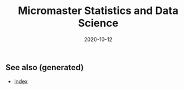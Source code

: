 #+TITLE: Micromaster Statistics and Data Science
#+OPTIONS: toc:nil
#+ROAM_ALIAS: micromaster-statistics-and-data-science
#+ROAM_TAGS: micromaster-statistics-and-data-science msds edx probability statistics machine-learning
#+DATE: 2020-10-12
#+LATEX_CLASS: article
#+LATEX_CLASS_OPTIONS: [a4paper, 8pt]
#+LATEX_HEADER: \usepackage[utf8]{inputenc}
#+LATEX_HEADER: \usepackage[english]{babel}
#+LATEX_HEADER: \usepackage{multicol}
#+LATEX_HEADER: \usepackage[landscape, margin=0.5cm]{geometry}
#+OPTIONS: title:nil
#+OPTIONS: author:nil
#+OPTIONS: date:nil

# * Probability and Statistics

# \footnotesize

#+begin_export latex
\begin{multicols*}{3}

\paragraph{Partitions}
Given $n$ elements, and $k_i \in \mathbb{N}, i=1, \dots, r$ with $\sum_i k_i = n$, the number
of partition of the set into $r$ disjoint subset with the $i^{th}$ subset
containing exactly $k_i$ elements is equal to
\begin{align*}
  \binom{n}{k_1 \cdots k_r} = \frac{n!}{k_1!\dots k_r!}.
\end{align*}

\paragraph{Transformation}
Let $X$ be a continuous r.v and $g$ monotonoic when $f_X(x) > 0$ then for
$Y=g(X)$, $f_y(y) = f_X(h(y))\vert \partial_yh(y)\vert$, where $h = g^{-1}$ where $g$
is monotonic. If $Z=X+Y$ then $f_z(z) = \int f_X(x)f_Y(z-x) dz$.

\paragraph{Expectation}
\begin{align*}
Eg(\vec X) & = \sum_{\vec x} g(\vec x) p_{\vec X}(\vec x), \quad g: \mathbb{R}^n \to \mathbb{R} \\
Eg(\vec X) & = \int_{\mathbb{R}^n} g(\vec x) f_{\vec X}(\vec x) d\vec x
\end{align*}

\paragraph{Dependence}
$Cov(X,Y)$ is bilinear, and $Cov(X,Y) = E[(X-\mu)(Y-\nu)] = EXY -
EXEY$. $\rho_{X,Y}=Cov(x,y)/\sigma_x\sigma_y$ The total variance is
$Var(Y) = E[Var(Y\vert X)] + Var(E[Y\vert X])$. If $N$ random,
$X_1, \dots, X_N$ are iid, then
\begin{align*}
  EY & = EN \cdot EX \\
  Var(Y) & = EN \cdot Var(X) + (EX)^2 Var(N)
\end{align*}

Iterated expectetation $E[E[X \vert Y] = E[X]$. $E[X\vert Y]$ is the rv that
take value $E[X \vert Y = y]$ whenever $Y=y$.

\paragraph{Conditional PMF}
\begin{align*}
p_{X\vert Y}(x \vert y) & = \frac{p_{X,Y}(x,y)}{p_Y(y)} \\
f_{X\vert Y}(x \vert y) & = \frac{f_{X,Y}{X,Y}(x,y)}{f_Y(y)}
\end{align*}

\paragraph{Markov-chain}
\emph{recurrent} (come back), \emph{transient} (never come back),
GCD of number of steps for returning is $ >1 $, otherwise \emph{aperiodic}.
\emph{Transition matrix} $Q^1$, where $q_{ij} = P(X_{n+1}=i\vert X_n =
i)$. $Q^m$ gives the probability for $m$ steps. If $X_0 \sim \vec p$, then
$X_n \sim \vec{p} Q^n$. \emph{Stationary} is $\vec sQ =  \vec s$.


\paragraph{Inequalities}
\begin{enumerate}
\item $\vert EXY \vert^2 \leq EX^2 EY^2$ (Cauchy-Schwarz)
\item $P(X \geq a) \leq E\vert X \vert / a$, $a> 0$. (Markov)
\item $P(\vert X-\mu \vert \geq a) \leq \sigma^2/a^2$. (Chebyshev)
\item $g(EX) \leq Eg(X)$ if $g$ convex, reverse if $g$ concave. (Jensen)
\item $P(\vert X-\mu \vert \geq \epsilon) \leq 2exp(-2n\epsilon^2/(b-a)^2)$, $X
  \in [a,b]$, $\forall \epsilon >0$. Replace with $\epsilon = c/\sqrt(n)$ (Hoeffding).
\end{enumerate}

\paragraph{Convergence}
$(Y_n)_{n=1}^\infty \to Y$ in probability if
$P(\vert Y_n - Y \vert < \epsilon) \to 1$, $n \to \infty$,
$\forall \epsilon > 0$, $Y$ a rv. If $X_n \to a$, $Y_n \to b$
in prob. (constants), then $X_n+Y_n \to a+b$, if $g\in C^0(\mathbb{R})$,
$g(X_n) \to g(a)$. $EX_n$ does not always converge to $a$.

WLLN. $(X_i)_{i=1}^\infty$ i.i.d, $EX_i = \mu$,
$X \in L^2(\mathbb{R})$, then $\forall \epsilon > 0$
\begin{align*}
\lim_{n\to\infty} P(\vert \bar X_n - \mu \vert < \epsilon) = 1
\end{align*}


CLT. Same assumptions as wlln. Then $Var(X_i) = \sigma^2$, and
$Z_n = \sum_{i=1}^n (X_i-\mu)/(\sigma\sqrt n)$, then
\begin{align*}
\lim_{n\to\infty} F_{Z_n}(z)\to F_z(z), \quad Z \sim \mathcal{N}(0, 1).
\end{align*}


De Moivre-Laplace Approximation to Binomial
\begin{align*}
  P(X=i) = P\Big(i-\frac{1}{2} \leq X \leq i + \frac{1}{2}\Big)
\end{align*}
using CLT to approximate the PMF of $X$.

Almost surely $T_n \to T$ \emph{a.s} if $P(\{\omega: T_n(\omega) \to T(w), n \to \infty\}) = 1$.

Convergence in distribution: $T_n \to T$ in $(d)$, if $F_{T_n}(z) \to
F_T(z)$ for all $z$ that are continuous, equivalently $E[f(T_n)] \to E[f(T)]$
for all continuous bounded function $f$.

Properties: $(T_n)_{n\geq 1}$ converge $a.s$, $\Rightarrow$ in $P$, and limit
are equal a.s. Convergence in $P$ implies convergence in $(d)$. Convergence in
distribution implies convergence of probability if the limit has a density.

Linear and multiplication and division holds in the limit for a.s. conv and
prob. conv. (division, denominator is not 0). \emph{Slutsky}: if $T_n \to T$ in
$(d)$, and $U_n \to u$ in $P$, and $u$ constant, then $T_n + U_n \to T + u$ in
$(d)$, $T_nU_n \to Tu$ in $(d)$, and $u\neq0$, $T_n/U_n \to T/u$ in $(d)$.

Continuous mapping theorem: for all type of convergence, $T_n \to T \Rightarrow
f(T_n) \to f(T)$, when $f \in C^0(\mathbb{R})$.

\paragraph{Laws}

Bernouilli: $p(k)=\binom{n}{k} p^k (1-p)^{n-k}$, $EX=p$, $Var(X)=np(1-p)$.

Geometric: $p(k) = (1-p)^{k-1}p$, $EX = p^{-1}$, $Var(X)= (1-p)/p^2$.  Let $n$
be a given a time and let $T$ be the first time of success after $n$. Then
$T-n$ follows a geometric distribution with parameter $p$ and
$T - n \perp X_1, \dots,X_n$. Let $Y_k = \sum_i=1^k T_k$, then $EY_k=k/p$,
$Var(Y_k)=kp/(1-p)^2$. PMF is Pascal PMF of order $k$
\begin{align*}
  p_{Y_k}(t) = \binom{t-1}{k-1}p^k (1-p)^{t-k}, \quad t=k,k+1, \dots
\end{align*}

Poisson: $p(k) = e^{-\lambda} \lambda^k/k!$, $k=0,1,\dots$. $EX=\lambda$,
$Var(X)=\lambda$. For a fixed lambda, binomial law converge to poisson with
$p=\lambda/n$. So poisson is a good approx if $\lambda = np$, $n$ large and $p$
really small.

Poisson process $P(k, \tau)$ ($k$ arrivals, intervals length $\tau$):
time-homogeneity, independence, small interval probabilities (probabilities are
$O(\tau)$.

Exponential: $f(t) = \lambda \exp(-\lambda t)$, $EX = 1/\lambda$,
$Var(X)=1/\lambda^2$.

Poisson is indpendent of paste, waiting time is exponential and indpendent of
past. $k^{th}$ arrival time is described as the sum of each arrival time and
has $EY_k=k/\lambda$ and $Var(Y_k) = k/\lambda^2$. PDF is
$f(y) = \lambda^k y^{k-1} e^{-\lambda y}/(k-1)!$.

\paragraph{Sum of RV}
If $Y = X_1 + \dots + X_N$, then
\begin{enumerate}
\item $X_i \sim Ber(p)$, $N \sim Bin(m, q)$, $Y\sim Bin(m, pq)$.
\item $X_i \sim Ber(p)$, $N \sim Poi(\lambda)$, $Y\sim Poi(\lambda p)$.
\item $X_i \sim Geom(p)$, $N \sim Geom(q)$, $Y\sim Geom(pq)$.
\item $X_i \sim Exp(\lambda)$, $N \sim Geom(q)$, $Y\sim Exp(\lambda q)$.
\end{enumerate}

When two process are poissons, the distribution of the combination of both
event is a poisson where rates are added ($\lambda = \sum_i r_i$).. Expectation
time between two events is twice the mean. Each event in a component has a
probability $r_i/\lambda$.

\paragraph{Bayesian Inference} Maximum a posteriori prob. (MAP), Least mean
squares (LMS), Linear least mean squares (OLS). Bayesian inference:
\begin{enumerate}
\item start with a prior $f_\Theta$ of $\Theta$.
\item have a model $f_{X\vert \Theta}$ of the observation $X$.
\item Update $p_{\Theta\vert x}$ using Baye's rule.
\end{enumerate}
Update rule (adapt for discrete laws).
\begin{align*}
  f_{\Theta \vert X}(\theta \vert x) =
  \frac{f_\Theta(\theta) f_{X \vert \Theta}(x \vert \theta)}
  {\int f_\Theta(\eta) f_{X \vert \Theta}(x \vert \eta) d\eta}
\end{align*}
\textbf{MAP} (\emph{maximum a posteriori}): $\hat\theta = \textrm{argmax}_\theta f_\Theta(\theta)f_{X\vert \Theta}(x\vert
\theta)$ ($\hat\theta$ maximizes the posterior). If $\Theta$ is discrete, the
MAP minimizes (over all decision rules) the prob. of selecting an incorrect
hypothesis. Estimator is a function of the data.  Conditional Expectation (LMS)
sets the $\hat \theta = E[\Theta \vert X = x]$. Hypothesis testing: MAP rules
selects hypothesis which has the largest a posteriori distribution. The MAP
rule minimizes the probability of selecting an incorrect hypothesis for any
observation value x, as well as the probability of error over all decision
rules.

Estimators: $\hat\theta = E\Theta$ minimizes the equation $E(\Theta-\theta)^2$
(idem for $E[\,\cdot\, \vert X = x]$). The \textbf{bayes estimator} $\hat g(X) = E[\Theta \vert X]$ minimizes
$E(\Theta - g(X))^2$ over all estimators. $\hat g(X)$ is unbiased [0
(un)conditional mean]. The error $\tilde \Theta = \hat \Theta - \theta $
is uncorrelated with the estimates. The variance of $\Theta$ can be decomposed as
$Var(\hat \Theta) + Var(\tilde \Theta)$. The linear LMS is given by
\begin{align*}
  \hat \Theta = E \Theta + \frac{cov(\Theta, X)}{var(X)} (X - EX)
\end{align*}
with mse equal to $(1- \rho^2)\sigma_\Theta^2 $,
$\rho = cov(\Theta, X)/(\sigma_\Theta\sigma_X)$.


\paragraph{Classical Statistical Inference}
Estimator error $\tilde \Theta = \hat \Theta - \theta $, bias
$E \tilde \Theta $. Expected value, variance and bias depends on $\hat \Theta$
while estimation error also $X_1 \dots, X_n$. Unbiased if bias is 0 for all
$\theta$, asymptotically unbiased if $E\hat \Theta_n \to \theta$, for all
$\theta$. An estimator is consistent if the sequence $\hat \Theta_n$ converge
to the true parameter $\theta$ for all possible $\theta$.

MLE $\hat \theta = \textrm{argmax}_\theta h(f_X(x \vert \theta))$, where $h$ is bijective function
(e.g. $\log$). Under some condition MLE is consistent and asymptotically
normal. $\bar X_n$ is unbiased for $\mu$ and variance $\sigma^2/n$. Variance
estimator $\hat S^2_n = \frac{1}{n-1} \sum_{i=1}^n (X_i - \bar X_n)^2$ is
unbiased.

Confidence Interval $\mathcal{I}$ of $1-\alpha$ such that
\begin{align*}
P(\Theta \in [\hat \Theta^-_n, \hat \Theta^+_n])) \geq 1-\alpha, \quad \forall \textrm{ valid } \theta.
\end{align*}
$\mathcal{I}$ is random and the boundaries does not depend on $\Theta$.

OLS: $\beta_1 = \sigma_{xy}/\sigma_x$, $\beta_0 = \bar y - \beta_1 \bar x$,
with $\sigma_x$ begin the biased estimator of the standard deviation. Bayesian LS assume
\begin{itemize}
\item $Y_i = \Theta_0 + \Theta_1 x_i + W_i$
\item $x_i$ are known constants, $\Theta_0, \Theta_1, W_j$ are normal independent.
\item $E\Theta_0 = E\Theta_1 = 0$ and variance $\Theta_i = \sigma_i^2$, $i=1,2$, $W_j \sim \mathcal{N}(0, \sigma^2)$.
\end{itemize}

Estimates are
\begin{align*}
  \hat \theta_1 & = \frac{\sigma_1^2}{\sigma^2+\sigma_1^2\sum_i (x_i - \bar x)²}
  \sum_{i=1}^n (x_i -\bar x) (y_i - \bar y) \\
  \hat \theta_0 & = \frac{n\sigma_0^2}{\sigma^2+n\sigma_0^2} (\bar y - \hat \theta_1 \bar x)
\end{align*}

Likelihood ratio test: start with a target value $\alpha$ (5\%) for false
rejection prob. Choose $\xi$ such that $P(L(X)>\xi \vert H_0) = \alpha$. Once
the value $x$ of X is observed, reject $H_0$ is $L(x) > \xi$. Neyman-Person
Lemma, given $\xi$, we have $P(L(X)>\xi \vert H_0) = \alpha$ and
$P(L(X)>\xi \vert H_1) = \beta$. Suppose that some other test, with rejection
region $R$, achieves a smaller or equal false rejection prob:
$P(X\in R \vert H_0) \leq a$. Then $P(X \notin R \vert H_1) \geq \beta$, with
strict inequality, when $P(X \in R \vert H_0) < \alpha$.

Significance testing method: choose a test statistic, find the shape of
rejection region given $H_0$, choose the significance level, and the critical
value $\xi$ so that prob. of false rejection is around $\alpha$. This sets the
rejection region. Reject hypothesis $H_0$ if the observed test statistics falls
in the rejection region.

\paragraph{Gaussian}
Gaussian is symmetric, stable for linear transformation ($\sigma Z + \mu \sim
\mathcal{N}(\mu, \sigma^2), Z \sim \mathcal{N}(0, 1)$. Quantiles $F(q_alpha)
= 1-\alpha$. For $Z \sim \mathcal{N}(0, 1)$, $q_{2.5\%} = 1.96$.

\paragraph{Statistical Model}
\emph{Statistical experiment} is a sample of $X_1, \dots, X_n ~ P$ iid, with
$supp(X) = E \subset \mathbb{R}$. A \emph{stat. model} is the pair $(E,
(P_\theta)_{\theta\in\Theta}))$, where $E$ is the \emph{sample space},
$(P_\theta)_{\theta\in\Theta})$ a family of probability measure on $E$,
$\Theta$ is the parameter set. Well specified means $\exists \theta \vert P =
P_\theta$. $\theta$ is the true \emph{parameter}. When $\Theta \subset
\mathbb{R}^d$, parametric model, when $\theta$ has infinite dimension, then
nonparametric. Semi parametric, when $\Theta$ can be decomposed in two subset,
one of whiche is finite dimension. Parameter $\theta$ is identifiable if the
$\theta: \Theta \to P_\theta$ is injective $(P_\theta = P_\eta \Rightarrow
\theta = \eta).$

A statistic is a function of the data, an esimator of $\theta$ is a statistic
not depending on $\theta$, a weakly consistent $\hat\theta_n$ if $\hat \theta_n
\to \theta$ in $P$ w.r.t $P_\theta$. Strongly consistent if $\to$ is
$.a.s.$. $\hat\theta_n$ is asymptotically normal if $\sqrt n (\hat\theta_n -
\theta) \to \mathbacl{N}(0, \sigma^2)$, where $\sigma^2$ is the asymptotic
variance or $\hat\theta_n$. Quadratic risk $R(\hat\theta_n)= E[(\hat\theta_n-
  \theta)^2]$ which is equal to $Var(\hat\theta_n) + (E[\hat\theta_n] -
\theta)^2$. A CI $\mathcal{I}$ of asymptotic level $1-\alpha$ for $\theta$ if
$\lim_{n\to \infty} P_\theta(\theta \in \mathcal{I}) \geq 1-\alpha$. In
practice, we can bound the variance of the estimator, or solve the
inequalities, or plug-in (replace the parameter in the variance with the
estimate.

\paragraph{Delta $\Delta$ method}.
Let $\sqrt n (Z_n-\theta)/\sigma^2 \to \mathcal{N}(0, 1)$, $g \in
C^1(B_\delta(\theta))$, then $\sqrt n \{g(Z_n)-g(\theta)\} \to \mathcal{N}(0,
\{g'(\theta)\}^2 \sigma^2)$ in $(d)$.

\paragraph{Hypothesis testing}
$\Theta_i$ disjoint subsets of $\Theta$. $H_i: \theta \in \Theta_i$,
$i=1,2$. $H_0$ is the \emph{null hypothesis}, $H_1$ is the alternative. Test
$H_0$ against $H_1$ if we believe $\theta in \Theta_0$ or $\Theta_1$. Decide to
reject $H_0$. Data only to disprove $H_0$, lack of evidence does not mean $H_0$
is true (innocent until proven guilty). A test statistics $\psi \in {0, 1}$
such that $\psi=0$ means $H_0$ not reject, if $\psi=1$, $H_0$ rejected. Rejection region of a test $\psi$ is
\begin{align*}
  R_\psi = \{ x \in E^n: \psi = 1\}
\end{align*}
Type 1 error $\alpha_\psi: P(\psi = 1 \vert H_0)$, type 2 error $\beta_\psi =
P(\psi = 0 \vert H_1)$. Power of $\psi$: $\pi_\psi = \inf_{\theta \in \Theta_1}
\{1 - \beta_\psi(\theta)\}$. Asymptotic Level $\alpha$ if $\lim_{n\to \infty}
\alpha_{\psi_n}(\theta) \leq \alpha$, $\forall \theta \in \Theta_0$. In general
$\psi=1(T_n > c)$ for test statistic $T_n$, threshold $c\in\mathbb{R}$,
rejection region $R_\psi = \{ T_n > c \}$. $p$-value of a test $\psi_\alpha$ is
the smallest level $\alpha$ at which $\psi_\alpha$ reject $H_0$. Random and
depends on the sample. Rule: $p$-value $\leq \alpha$ iff $H_0$ is rejected
$\psi_\alpha$ at the (asymptotic) level $\alpha$.

\paragraph{Methods of estimation}
Three methods: MLE, methods of moments, M-estimators. \emph{Total variance
  distance} is $TV(P_\theta, P_\eta) = \max_{A\subset E} \vert P_\theta(A) -
P_\eta(A) \vert$ Discrete case is equal $1/2 \sum_{x\in E} \vert
p_\theta(x)-p_\eta(x) \vert$. Continuous case is $1/2 \int_E \vert
f_\theta(x)-f_\eta(x) \vert dx$. TV is a distance between probability
distribution. KL divergence is $K(P_\theta, P_\eta) = \int_E f_\theta(x) \log
\{f_\theta(x)/f_\eta(x)\} dx$ (continuous). $K(P_\theta, P_\eta) \geq 0$,
definite if zero, then args are equal. KL is a divergence, and the asymmetry is
the key to estimate it. Minimizes $KL$ is equivalent to max. $\sum_n \log
p_\theta(X_i)$. Likelihood is $L_n(x_1, \dots, x_n, \theta) = \prod_{i=1}^n
f_\theta(x_i)$. MLE is defined as
\begin{align*}
  \hat \theta_n^{MLE} = \textrm{argmax}_{\theta \in \Theta} \log\{L(X_1, \dots,
  X_n, \theta)\}.
\end{align*}
Multivariate concave functions is $x^T\textbf{H}h(\theta)x \leq 0$ for all $x
\in \mathbb{R}^d$, $\theta \in \Theta$, where $\textbf{H}h(\theta)$ is the
hessian matrix. Strictly concave with strict equality for some $\vec x \neq
\vec 0$. Optimality $\nabla h(\theta) = \vec 0$.

Bernouilli, Poisson, Gaussian mean $\bar X_n$, Gaussian variance biased sample
variance. Under regularity conditions $\hat \theta_n^{MLE} \to \theta^*$ in
$P$. $Cov(AX+B) = A\Sigma A^T$. CLT Multivariate $\sqrt{n}\Sigma^{-1/2} (\bar
X_n -\mu) \to \mathcal{N}_d(0, I_d)$ in $(d)$. Delta $\Delta$ method multivariate
$\sqrt{n}\{g(T_n) - g(\theta)\} \to \mathcal{N}_k\{0, \nabla g(\theta)^T \Sigma
\nabla g(\theta)\}$, $g: \mathbb{R}^d\to \mathbb{R}^k$.

Fischer information: $l(\theta) = \log L_1(X, \theta)$, then
\begin{align*}
  I(\theta) = - E[\textbf{H}l(\theta)] = var[l'(\theta)] = -
  E[l''(\theta)],
\end{align*}
where last two equalities only for $\theta \in \mathbb{R}$. \textbf{Don't forget the minus sign.}

\paragraph{Asymptotic normality of the MLE}
If $\theta^* \in \Theta$ (true parameter) assume the following: identifiable,
support of $P_\theta$ does not depends on $\theta^*$, $\theta^*$ is not on the
boundaries of $\Theta$, $I(\theta)$ is invertible on $B_\delta(\theta)$, and
some other technical conditions, then as $n\to \infty$
\begin{align*}
  \hat \theta_n^{MLE} & \to \theta^*, \textrm{in} \ P\\
  \sqrt n (\hat \theta_n^{MLE} - \theta^*) & \to \mathcal{N}_d\{\vec{0},
  I^{-1}(\theta)\}, \textrm{in} \ (d)
\end{align*}
w.r.t $P_{\theta^*}$.

\paragraph{Methods of Moments}
$m_k(\theta) = E_\theta[X_1^k]$. Empirical moments are the plug in averages
$\hat m_k = n^{-1} \sum_{i=1}^n g_k(X_i)$, for some differentiable (different)
$g_k$. From LLN, $\hat m_K \to m_k(\theta)$ in $P$ or a.s. Then the method of
moments identifies $\theta$ by solving $\hat\theta^{MM} =M^1(\hat m_1, \dots,
\hat m_k)$. If $M^{-1} \in C^1[B_\delta\{M(\theta)\}]$,
$\Sigma(\Theta)=Cov_\theta(X_1, \dots, X_1^d)$. Then
\begin{align*}
  \sqrt n (\hat \theta^{MM}_n - \theta) \to \mathcal{N}\{0, \Gamma(\theta)\},
  \ w.r.t \ P_\theta
\end{align*}
in $(d)$, where
\begin{align*}
\Gamma(\theta) = [\partial_\theta M^{-1}\{M(\theta)\}]^T \Sigma(\theta) [\partial_\theta M^{-1}\{M(\theta)\}]
\end{align*}
In general $MLE$ more accurate than $MM$, MLE is good if model is misspecified,
sometimes $MLE$ is intractable, but $MM$ is easier.

\paragraph{M-estimation}
Find a function $\rho: E \times \mathcal{M} \to \mathbb{R}$ where $\mathcal{M}$
is the set of all possible values of $\mu*$, such that $\mathcal{Q}(\mu)=
E\{\rho(X_1, \mu)\}$ achieves its minimum at $\mu=\mu^*$. For $\rho$ is
$L^2$-distance $\mu^*= EX$. If $\rho$ is $L^1$-distance then $\mu^*$ is the
median. If $\rho(x, \mu) = - \log L_1(x, \mu)$, then $\mu^* =
\hat\theta_n^{MLE}$.  Define $\mathcal{Q}_n(\mu)= \sum_{i=1}^n \rho(x_i,
\mu)$. If $J(\mu) = \frac{\partial^2Q}{\partial \mu \partial \mu^T}(\mu)$,
$i,j=1, \dots, n$ and $K(\mu) = Cov(\partial_\mu(X_1, \mu)$. If $\mu^* \in
\mathcal{M}$, then $\hat\mu_n \to \mu^*$ in $P$, and asymptotic distribution of
$\sqrt n (\mu^n-\mu^*)$ is centered gaussian with variance
\begin{align*}
  J(\mu^*)^{-1}K(\mu^*)J(\mu^*)^{-1}
\end{align*}

\paragraph{Hypothesis}
T-test for $\sigma^2$ unknown for gaussian, Wald's test for asymptotic
normality of $MLE$, multivariate parameters (implicit hypothesis). Goodness of
fit test. For $H_0: \mu_x = \mu_y$, $H_1 = \mu_x \neq \mu_y$. If $m=cn$ as
$n\to \infty$,
\begin{align*}
  T_{n, m} = \frac{\bar X_n - \bar Y_m - (\mu_x - \mu_y)}{\sqrt{\hat \sigma_x^2/n + \hat \sigma_y^2/m}} \to \mathcal{N}(0, 1)
\end{align*}
where $\sigma_x^2$ and $\sigma_y^2$ are the unbiased estimator of variance of
$X$ and $Y$. Rejection region is of type ${T_{n, m} > q_\alpha}$. One sided,
two sample test. If $n$, and $m$ are small, we can't apply Slutsky.

The $\chi^2$ distribution with $d > 0$ degree of freedom is the law of
$\sum_{i=1}^d Z_i$, where $Z_i$ are iid standard Gaussian. $\chi^2_2 =
Exp(1/2)$. PDF is $\Gamma(d/2, 1/2)$. Properties for $V \sim \chi^2_d$. $EV =
d$, $var(V) = 2d$. If $S_n$ is the biased sample variance, then $\bar X_n \perp
S_n$ for all $n$, and $nS_n/\sigma^2 \sim \chi^2_{n-1}$.

For $d \in \mathbb{N}^*$, the Student's $T$ distribution with $d$ d.o.f $t_d$
is the law of the random variable $Z/\sqrt{V/d}$ where $Z \sim \mathcal{N}(0,
1)$ and $V \sim \chi^2_d$ and $Z \perp V$. If $T_n = \sqrt n \bar X_n/\sqrt{
\tilde S_n}$, then $T_n \sim $t_{n-1}$. Student's $T$ test with non asymptotic
level $\alpha$ is of type $\psi_\alpha = 1(\vert T_n \vert >
q_{\alpha/2})$. One sided we have $\psi_\alpha = 1(T_n > q_{\alpha})$. For two
sample $T-test$, Test statistics is the same as with normality, but the degree
of freedom is defined by Welch-Satterhwaite formula.
\begin{align*}
  N = \Big(\frac{\sigma_x^4}{n^2(n-1)} + \frac{\sigma_y^4}{m^2(m-1)}\Big)^{-1}(\sigma_x^2/n + \sigma_y^2/m)^2
\end{align*}
Advantage of $T$-test exact test, drawback of popluation is gaussian.

Test on MLE. If $\theta \in \mathbb{R}^d$, $H_0: \theta = \theta_0$, $H_1:
\theta \neq \theta_0$, then under $H_0$,
$\sqrt{n}I(\hat\theta_n^{MLE})^{1/2}(\hat\theta_n^{MLE} - \theta_0) \to
\mathcal{N}_d(0, 1)$ in $(d)$. Hence by squaring we get in $(d)$
\begin{align*}
  n (\hat\theta_n^{MLE} - \theta_0)^T I(\hat\theta_n^{MLE})(\hat\theta_n^{MLE} - \theta_0) \to \chi^2_d
\end{align*}
The left side of the equation is denoted as $T_n$. The Wald's test with
asymptotic level $\alpha$ is $\psi = 1(T_n > q_\alpha)$ with $q_\alpha$ is the
$1-\alpha$ quantile of $\chi_d^2$. Wald test also valid if $H_1$ is one sided,
but less powerful.

Test on log likelihood: for checking if models with $d$ parameters can be
assumed, we can use Wilk's Theorem. If we assume the big model has $r$ more
dimension than the smaller model, $\theta^{MLE}_n$ is the MLE and $\theta_n^c$ is
the constrained MLE the smaller model, then
\begin{align*}
  T_n = 2\{l_n(\theta_n) - l_n(\theta_n^c)\} \to \chi^2_{d-r}
\end{align*}
in $(d)$. Where $l(\cdot)$ is the log-likelhood as a function of
$\theta$. The test is then $\psi = 1(T_n > q_\alpha)$ with $q_\alpha$ the
$(1-\alpha)$ quantiles of $\chi^2_{d-r}$.

Implicit hypotheses: if $\theta \in \mathbb{R}^d$, and $g: \mathbb{R}^d \to
\mathbb{R}^k$, $k<d$, $g\in C^1(\mathbb{R})$. If $H_0: g(\theta) = 0$, $H_1:
g(\theta) \neq 0$. Then $\Delta$ method and assuming $g(\theta) = 0$ we get
\begin{align*}
  T_n = n g(\hat\theta_n) \Gamma^{-1}(\hat\theta_n) g(\hat \theta_n) \to \chi^2_k,
\end{align*}
in $(d)$, where $\Gamma(\theta) = \nabla g(\theta)^T \Sigma(\theta) \nabla
g(\theta) \in \mathbb{R}^{k\times k}$. Check if $T_n > q_\alpha$ for $q_\alpha$
being the $1-\alpha$ quantile of $\chi^2_k$.

Goodness of fit: for discrete case, with $K$ distinct values,
\begin{align*}
  T_n = n \sum_{j=1}^K (\hat p_j - p^0_j)^2/p^0_j \to \chi^2_{\textbf{K-1}}
\end{align*}
Use the $T_n$ and $\chi^2_{K-1}$ to make the test and $p$-values.

Empirical CDF: $F_n(t) = 1/n \sum_{i=1}^n 1(X_i \leq t)$. Glivenko-Cantelli
Theorem $\sum_{t\in \mathbb{R}} \vert F_n(t) - F(t) \vert \to 0$ a.s. By CLT,
$F_n(t)$ converge $F(t)$ with variance $F(t) (1-F(t))$. Donsker theorem
provides the distribution of of Glivenko-Cantelli statistics (supremum brownian
bridge). If $H_0: F = F^0$, and $H_1: F \neq F^0$. then with Kolmogorv-Smirnov
let $T_n = \sup_{t \in \mathbb{R}} \sqrt n \vert F_n(t) - F^0(t)\vert$, then use a
pivot and check the KS test. Otherwise check the $Q-Q$ plots.

\paragraph{LM}
The regression function $f(x) = E[Y\vert X= x]$ is the regression function. The least square estimator is
\begin{align*}
  \hat \beta = \textrm{arg}\min_{\beta \in \mathbb{R}^p} \sum_{i=1}^n (Y_i - X_i^T\beta)^2
\end{align*}
For statistical inference, the design matrix is deterministic with rank $p$,
noise are iid gaussian with same unknown variance. $\hat\sigma^2 = (n-p)^{-1}
\vert\vert Y - X\hat\beta\vert\vert^2_2$. Theorems: $(n-p) \hat \sigma^2/\sigma^2
\sim \chi^2_{n-p}$, and $\hat \beta \perp \hat\sigma^2$. Significance test, for
$H_0: \beta_j = 0$ vs $H_1: \beta_j = 0$, if $\gamma_j$ is the $j$-th diagnoial coefficient of $(X^TX)^{-1}$, then
\begin{align*}
  T_n^{(j)} = \frac{\hat \beta_j - \beta_j}{\sqrt{\hat \sigma^2 \gamma_j}} \sim t_{n-p}
\end{align*}
Test with non asymptotic level $\alpha$, check $\vert T_n^{(j)} \vert >
q_{\alpha/2}(t_{n-p})$, where $q_{\alpha/2}(t_{n-p})$ for $1-\alpha/2$ quantile
of $t_{n-p}$.

\paragraph{GLM}
Generalized linear models have two components $Y$ continuous r.v with $Y \vert
X = x $ following some distribution with mean $\mu(x) = g^{-1}(x^T\beta)$, the
regression function, $g$ is the link function. For poisson $g(x) =
x^{-1}$. Exponential family: density has the form
\begin{align*}
  f_\theta(y) = h(y) \exp[<\vec{\eta}(\theta), \vec{T}(y)> - B(\theta)].
\end{align*}

For gaussian, if $\mu, \sigma^2$ is unkown, then $\theta = (\mu/\sigma^2,
-1/2\sigma^2)$, $T(y) = (y, y^2)$, $B(\theta) = \mu^2/(2\sigma^2)+\log(\sigma
\sqrt{2\pi}$. If only $\mu$ is unkown, $\eta = (\mu/\sigma^2)$, $T(y) = y$,
$B(\theta) = \mu^2/2\sigma^2$, $h(y) =
\exp(y^2/2\sigma^2)/\sqrt{2\pi\sigma^2}$. Poisson, Bernouilli, Gamma, Inverse
Gamma, Inverse Gaussian, $\chi^2$, Beta, Binomial, negative binomial are also
exponential. For $y\in \mathbb{R}$ and $k=1$
\begin{align*}
  f_\theta(y) = \exp\Big\{\frac{y\theta - b(\theta)}{\phi} + c(y, \phi)\Big\}
\end{align*}
If $\phi$ the dispersion parameter is known, then $\theta$ is the only
canonical parameter, if unkown, may/may not be a two parameter exp. family. For
Gaussian with known $\sigma^2$, $\theta=\mu$, $\phi=\sigma^2$,
$b(\theta)=\theta^2/2$. For poisson, $b(\theta)=e^\theta^$, bernouilli
$b(\theta) = \log(1 + e^\theta)$. For gamma, $b(\theta)=-\log(-\theta)$. For
exp. family, $E[\partial_\theta l] = 0$,
$E[\partial^2_{\theta^2} l] + E[\{\partial_\theta l\}^2] = 0$, leading to
$E[Y] = b'(\theta)$, and $Var(Y) = b''(\theta)\phi$. The link function has to
be bijective and $C^1$. For discrete, link map $\mathbb{R}_+^*$ to
$\mathbb{R}$. For Bernouilli, logit function is
$\log[\mu(x)/\{1-\mu(X)]=X^T\beta$, or probit with inverse Gaussian cdf as
link. Canonical link $g(\mu) = \theta$. Since $\mu = b'(\theta)$. Then
$g = (b')^{-1}$. Using the canonical link, we have for a random sample
\begin{align*}
  l_n(y, X, \beta) = \sum_{i=1}^n \frac{Y_iX_i^T\beta - b(X^T\beta)}{\phi}
\end{align*}
Unique MLE if using the canonical link function.

\end{multicols*}
#+end_export


** See also (generated)

   - [[file:../decks/index.org][Index]]

